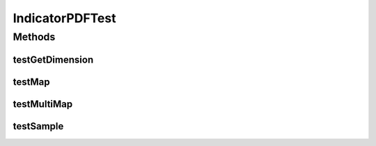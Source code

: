 .. java:import:: ca.nengo.math PDF

.. java:import:: ca.nengo.math.impl IndicatorPDF

.. java:import:: junit.framework TestCase

IndicatorPDFTest
================

.. java:package:: ca.nengo.math.impl
   :noindex:

.. java:type:: public class IndicatorPDFTest extends TestCase

   Unit tests for IndicatorPDF.

   :author: Bryan Tripp

Methods
-------
testGetDimension
^^^^^^^^^^^^^^^^

.. java:method:: public void testGetDimension()
   :outertype: IndicatorPDFTest

testMap
^^^^^^^

.. java:method:: public void testMap()
   :outertype: IndicatorPDFTest

testMultiMap
^^^^^^^^^^^^

.. java:method:: public void testMultiMap()
   :outertype: IndicatorPDFTest

testSample
^^^^^^^^^^

.. java:method:: public void testSample()
   :outertype: IndicatorPDFTest

